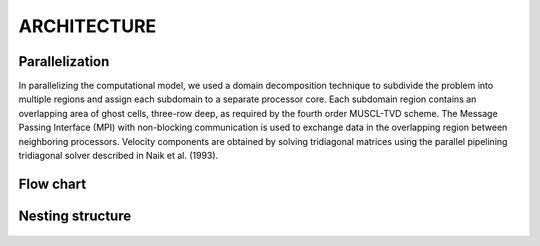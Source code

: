 **ARCHITECTURE**
================

*******************
Parallelization
*******************

In parallelizing the computational model, we used a domain decomposition technique to subdivide the problem into multiple regions and assign each subdomain to a separate processor core. Each subdomain region contains an overlapping area of ghost cells,  three-row deep, as required by the fourth order MUSCL-TVD scheme. The Message Passing Interface (MPI) with non-blocking communication is used to exchange  data in the overlapping region between neighboring processors.  Velocity components are obtained by solving tridiagonal matrices using the parallel pipelining tridiagonal solver described in Naik et al. (1993). 

*************
Flow chart
*************
.. figure:: images/flow_chart.jpg
    :width: 400px
    :align: center
    :height: 550px
    :alt: alternate text
    :figclass: align-center

.. figure:: images/modules/sediment_chart_dark.png
    :width: 325px
    :align: center
    :height: 225px
    :alt: alternate text
    :figclass: align-center

******************
Nesting structure
******************
.. figure:: images/modules/nesting_grid.png
    :width: 400px
    :align: center
    :height: 225px
    :alt: alternate text
    :figclass: align-center
